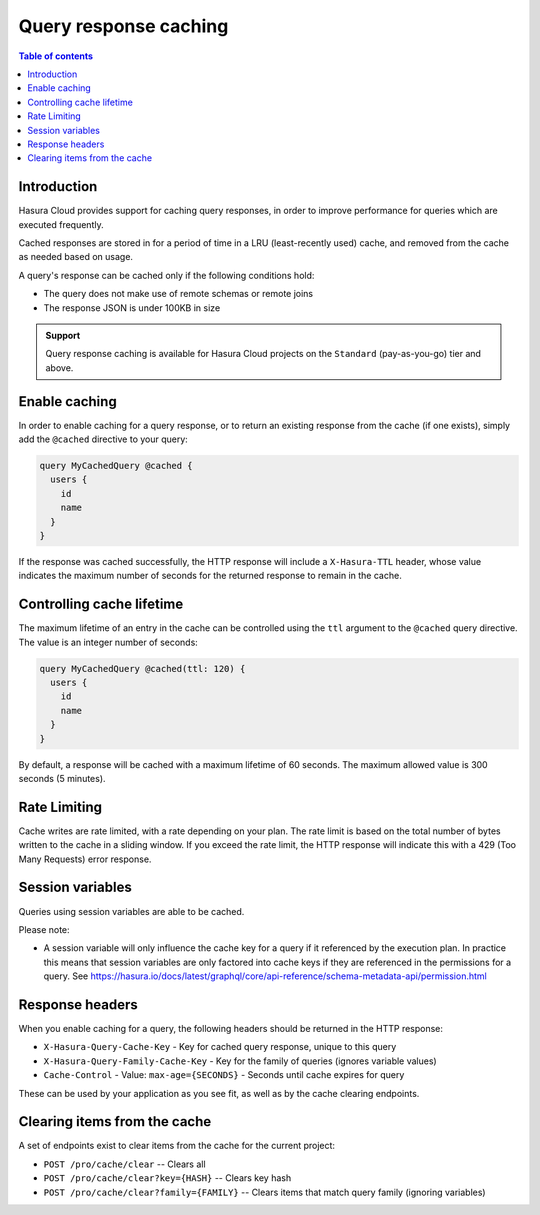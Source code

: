 .. meta::
   :description: Query response caching in Hasura Cloud
   :keywords: hasura, docs, cloud, response, caching

.. _response_caching:

Query response caching
======================

.. contents:: Table of contents
  :backlinks: none
  :depth: 1
  :local:

Introduction
------------

Hasura Cloud provides support for caching query responses, in order to
improve performance for queries which are executed frequently.

Cached responses are stored in for a period of time in a LRU (least-recently
used) cache, and removed from the cache as needed based on usage.

A query's response can be cached only if the following conditions hold:

- The query does not make use of remote schemas or remote joins
- The response JSON is under 100KB in size

.. admonition:: Support

  Query response caching is available for Hasura Cloud projects on the ``Standard`` (pay-as-you-go) tier and above.

Enable caching
--------------

In order to enable caching for a query response, or to return an existing
response from the cache (if one exists), simply add the ``@cached`` directive
to your query:

.. code-block:: graphql

   query MyCachedQuery @cached {
     users {
       id
       name
     }
   }

If the response was cached successfully, the HTTP response will include a
``X-Hasura-TTL`` header, whose value indicates the maximum number of seconds
for the returned response to remain in the cache.

Controlling cache lifetime
--------------------------

The maximum lifetime of an entry in the cache can be controlled using the ``ttl``
argument to the ``@cached`` query directive. The value is an integer number of seconds:

.. code-block:: graphql

   query MyCachedQuery @cached(ttl: 120) {
     users {
       id
       name
     }
   }

By default, a response will be cached with a maximum lifetime of 60 seconds.
The maximum allowed value is 300 seconds (5 minutes).

Rate Limiting
-------------

Cache writes are rate limited, with a rate depending on your plan. The rate
limit is based on the total number of bytes written to the cache in a sliding
window. If you exceed the rate limit, the HTTP response will indicate this
with a 429 (Too Many Requests) error response.

Session variables
-----------------

Queries using session variables are able to be cached.

Please note:

* A session variable will only influence the cache key for a query if it referenced by the execution plan.
  In practice this means that session variables are only factored into cache keys if they are referenced
  in the permissions for a query.
  See https://hasura.io/docs/latest/graphql/core/api-reference/schema-metadata-api/permission.html

Response headers
----------------

When you enable caching for a query, the following headers should be returned in the HTTP response:

* ``X-Hasura-Query-Cache-Key`` - Key for cached query response, unique to this query
* ``X-Hasura-Query-Family-Cache-Key`` - Key for the family of queries (ignores variable values)
* ``Cache-Control`` - Value: ``max-age={SECONDS}`` - Seconds until cache expires for query

These can be used by your application as you see fit, as well as by the cache clearing endpoints.

Clearing items from the cache
-----------------------------

A set of endpoints exist to clear items from the cache for the current project:

* ``POST /pro/cache/clear`` -- Clears all
* ``POST /pro/cache/clear?key={HASH}`` -- Clears key hash
* ``POST /pro/cache/clear?family={FAMILY}`` -- Clears items that match query family (ignoring variables)
